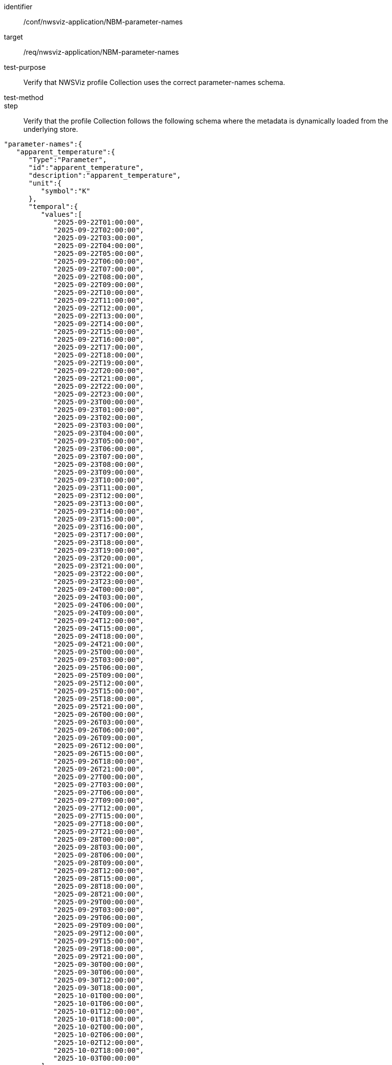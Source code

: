 [[ats_nwsviz-application_NBM-parameter-names]]
[abstract_test]
====
[%metadata]
identifier:: /conf/nwsviz-application/NBM-parameter-names
target:: /req/nwsviz-application/NBM-parameter-names
test-purpose:: Verify that NWSViz profile Collection uses the correct parameter-names schema.
test-method::
step:: Verify that the profile Collection follows the following schema where the metadata is dynamically loaded from the underlying store.

[source,JSON]
----
"parameter-names":{
   "apparent_temperature":{
      "Type":"Parameter",
      "id":"apparent_temperature",
      "description":"apparent_temperature",
      "unit":{
         "symbol":"K"
      },
      "temporal":{
         "values":[
            "2025-09-22T01:00:00",
            "2025-09-22T02:00:00",
            "2025-09-22T03:00:00",
            "2025-09-22T04:00:00",
            "2025-09-22T05:00:00",
            "2025-09-22T06:00:00",
            "2025-09-22T07:00:00",
            "2025-09-22T08:00:00",
            "2025-09-22T09:00:00",
            "2025-09-22T10:00:00",
            "2025-09-22T11:00:00",
            "2025-09-22T12:00:00",
            "2025-09-22T13:00:00",
            "2025-09-22T14:00:00",
            "2025-09-22T15:00:00",
            "2025-09-22T16:00:00",
            "2025-09-22T17:00:00",
            "2025-09-22T18:00:00",
            "2025-09-22T19:00:00",
            "2025-09-22T20:00:00",
            "2025-09-22T21:00:00",
            "2025-09-22T22:00:00",
            "2025-09-22T23:00:00",
            "2025-09-23T00:00:00",
            "2025-09-23T01:00:00",
            "2025-09-23T02:00:00",
            "2025-09-23T03:00:00",
            "2025-09-23T04:00:00",
            "2025-09-23T05:00:00",
            "2025-09-23T06:00:00",
            "2025-09-23T07:00:00",
            "2025-09-23T08:00:00",
            "2025-09-23T09:00:00",
            "2025-09-23T10:00:00",
            "2025-09-23T11:00:00",
            "2025-09-23T12:00:00",
            "2025-09-23T13:00:00",
            "2025-09-23T14:00:00",
            "2025-09-23T15:00:00",
            "2025-09-23T16:00:00",
            "2025-09-23T17:00:00",
            "2025-09-23T18:00:00",
            "2025-09-23T19:00:00",
            "2025-09-23T20:00:00",
            "2025-09-23T21:00:00",
            "2025-09-23T22:00:00",
            "2025-09-23T23:00:00",
            "2025-09-24T00:00:00",
            "2025-09-24T03:00:00",
            "2025-09-24T06:00:00",
            "2025-09-24T09:00:00",
            "2025-09-24T12:00:00",
            "2025-09-24T15:00:00",
            "2025-09-24T18:00:00",
            "2025-09-24T21:00:00",
            "2025-09-25T00:00:00",
            "2025-09-25T03:00:00",
            "2025-09-25T06:00:00",
            "2025-09-25T09:00:00",
            "2025-09-25T12:00:00",
            "2025-09-25T15:00:00",
            "2025-09-25T18:00:00",
            "2025-09-25T21:00:00",
            "2025-09-26T00:00:00",
            "2025-09-26T03:00:00",
            "2025-09-26T06:00:00",
            "2025-09-26T09:00:00",
            "2025-09-26T12:00:00",
            "2025-09-26T15:00:00",
            "2025-09-26T18:00:00",
            "2025-09-26T21:00:00",
            "2025-09-27T00:00:00",
            "2025-09-27T03:00:00",
            "2025-09-27T06:00:00",
            "2025-09-27T09:00:00",
            "2025-09-27T12:00:00",
            "2025-09-27T15:00:00",
            "2025-09-27T18:00:00",
            "2025-09-27T21:00:00",
            "2025-09-28T00:00:00",
            "2025-09-28T03:00:00",
            "2025-09-28T06:00:00",
            "2025-09-28T09:00:00",
            "2025-09-28T12:00:00",
            "2025-09-28T15:00:00",
            "2025-09-28T18:00:00",
            "2025-09-28T21:00:00",
            "2025-09-29T00:00:00",
            "2025-09-29T03:00:00",
            "2025-09-29T06:00:00",
            "2025-09-29T09:00:00",
            "2025-09-29T12:00:00",
            "2025-09-29T15:00:00",
            "2025-09-29T18:00:00",
            "2025-09-29T21:00:00",
            "2025-09-30T00:00:00",
            "2025-09-30T06:00:00",
            "2025-09-30T12:00:00",
            "2025-09-30T18:00:00",
            "2025-10-01T00:00:00",
            "2025-10-01T06:00:00",
            "2025-10-01T12:00:00",
            "2025-10-01T18:00:00",
            "2025-10-02T00:00:00",
            "2025-10-02T06:00:00",
            "2025-10-02T12:00:00",
            "2025-10-02T18:00:00",
            "2025-10-03T00:00:00"
         ]
      },
      "attrs":{
         "grib_section3":[
            0,
            3744965,
            0,
            0,
            30,
            1,
            0,
            6371200,
            255,
            255,
            255,
            255,
            2345,
            1597,
            19229000,
            233723400,
            48,
            25000000,
            265000000,
            2539703,
            2539703,
            0,
            80,
            25000000,
            25000000,
            -90000000,
            0
         ],
         "long_name":"Apparent Temperature",
         "short_name":"APTMP",
         "units":"K",
         "originating_center":"US National Weather Service - NCEP (WMC)",
         "originating_sub_center":"NWS Meteorological Development Laboratory",
         "master_table_info":"Version Implemented on 7 November 2001",
         "product_definition_template_number":"Analysis or forecast at a horizontal level or in a horizontal layer at a point in time. (see Template 4.0)",
         "type_of_generating_process":"Forecast",
         "type_of_first_fixed_surface":"Specified Height Level Above Ground (m)",
         "type_of_second_fixed_surface":"Missing (unknown)",
         "crs_wkt":"PROJCRS[\"unknown\",BASEGEOGCRS[\"unknown\",DATUM[\"unknown\",ELLIPSOID[\"unknown\",6371200,0,LENGTHUNIT[\"metre\",1,ID[\"EPSG\",9001]]]],PRIMEM[\"Greenwich\",0,ANGLEUNIT[\"degree\",0.0174532925199433],ID[\"EPSG\",8901]]],CONVERSION[\"unknown\",METHOD[\"Lambert Conic Conformal (2SP)\",ID[\"EPSG\",9802]],PARAMETER[\"Latitude of false origin\",25,ANGLEUNIT[\"degree\",0.0174532925199433],ID[\"EPSG\",8821]],PARAMETER[\"Longitude of false origin\",265,ANGLEUNIT[\"degree\",0.0174532925199433],ID[\"EPSG\",8822]],PARAMETER[\"Latitude of 1st standard parallel\",25,ANGLEUNIT[\"degree\",0.0174532925199433],ID[\"EPSG\",8823]],PARAMETER[\"Latitude of 2nd standard parallel\",25,ANGLEUNIT[\"degree\",0.0174532925199433],ID[\"EPSG\",8824]],PARAMETER[\"Easting at false origin\",0,LENGTHUNIT[\"metre\",1],ID[\"EPSG\",8826]],PARAMETER[\"Northing at false origin\",0,LENGTHUNIT[\"metre\",1],ID[\"EPSG\",8827]]],CS[Cartesian,2],AXIS[\"(E)\",east,ORDER[1],LENGTHUNIT[\"metre\",1,ID[\"EPSG\",9001]]],AXIS[\"(N)\",north,ORDER[2],LENGTHUNIT[\"metre\",1,ID[\"EPSG\",9001]]]]",
         "gridlength_x_direction":2539.703,
         "gridlength_y_direction":2539.703,
         "latitude_first_gridpoint":19.229,
         "longitude_first_gridpoint":233.7234,
         "standard_name":"apparent_air_temperature",
         "coordinates":"forecast_reference_time lead_time specified_height_level_above_ground",
         "_FillValue":"AAAAAAAA+H8="
      }
   }
}
----

====